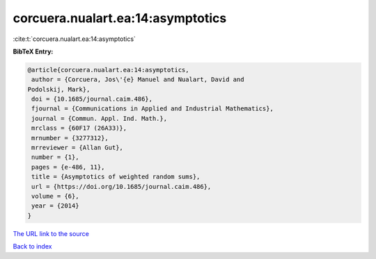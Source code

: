 corcuera.nualart.ea:14:asymptotics
==================================

:cite:t:`corcuera.nualart.ea:14:asymptotics`

**BibTeX Entry:**

.. code-block:: bibtex

   @article{corcuera.nualart.ea:14:asymptotics,
    author = {Corcuera, Jos\'{e} Manuel and Nualart, David and
   Podolskij, Mark},
    doi = {10.1685/journal.caim.486},
    fjournal = {Communications in Applied and Industrial Mathematics},
    journal = {Commun. Appl. Ind. Math.},
    mrclass = {60F17 (26A33)},
    mrnumber = {3277312},
    mrreviewer = {Allan Gut},
    number = {1},
    pages = {e-486, 11},
    title = {Asymptotics of weighted random sums},
    url = {https://doi.org/10.1685/journal.caim.486},
    volume = {6},
    year = {2014}
   }
`The URL link to the source <ttps://doi.org/10.1685/journal.caim.486}>`_


`Back to index <../By-Cite-Keys.html>`_

